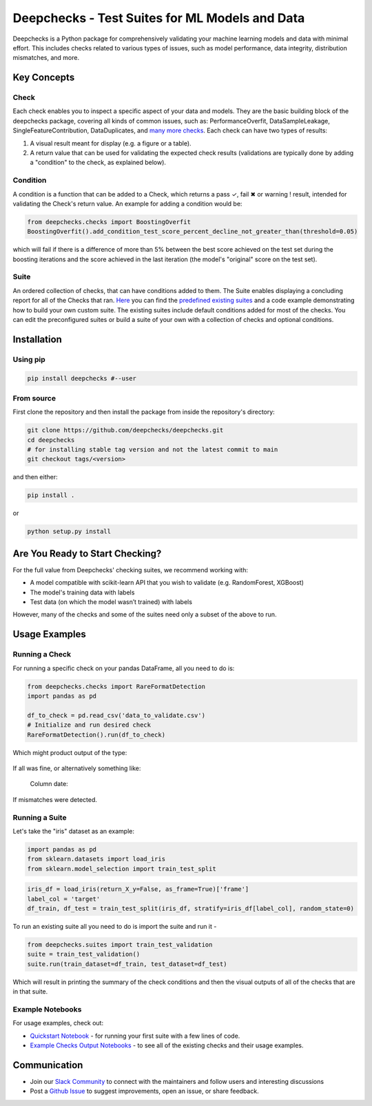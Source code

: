 .. raw:: html

   <!--
     ~ ----------------------------------------------------------------------------
     ~ Copyright (C) 2021 Deepchecks (https://www.deepchecks.com)
     ~
     ~ This file is part of Deepchecks.
     ~ Deepchecks is distributed under the terms of the GNU Affero General
     ~ Public License (version 3 or later).
     ~ You should have received a copy of the GNU Affero General Public License
     ~ along with Deepchecks.  If not, see <http://www.gnu.org/licenses/>.
     ~ ----------------------------------------------------------------------------
     ~
   -->

Deepchecks - Test Suites for ML Models and Data
===============================================

|pyVersions| |pkgVersion| |build| |Documentation Status|

Deepchecks is a Python package for comprehensively validating your
machine learning models and data with minimal effort. This includes
checks related to various types of issues, such as model performance,
data integrity, distribution mismatches, and more.

.. raw:: html

   <p align="center">
      <img src="docs/images/diagram.svg">
   </p>

Key Concepts
------------

Check
~~~~~

Each check enables you to inspect a specific aspect of your data and
models. They are the basic building block of the deepchecks package,
covering all kinds of common issues, such as: PerformanceOverfit,
DataSampleLeakage, SingleFeatureContribution, DataDuplicates, and `many
more checks <examples/checks>`__. Each check can have two types of
results:

1. A visual result meant for display (e.g. a figure or a table).
2. A return value that can be used for validating the expected check
   results (validations are typically done by adding a "condition" to
   the check, as explained below).

Condition
~~~~~~~~~

A condition is a function that can be added to a Check, which returns a
pass ✓, fail ✖ or warning ! result, intended for validating the Check's
return value. An example for adding a condition would be:

.. code:: python

   from deepchecks.checks import BoostingOverfit
   BoostingOverfit().add_condition_test_score_percent_decline_not_greater_than(threshold=0.05)

which will fail if there is a difference of more than 5% between the
best score achieved on the test set during the boosting iterations and
the score achieved in the last iteration (the model's "original" score
on the test set).

Suite
~~~~~

An ordered collection of checks, that can have conditions added to them.
The Suite enables displaying a concluding report for all of the Checks
that ran. `Here <deepchecks/suites>`__ you can find the `predefined
existing suites <deepchecks/suites>`__ and a code example demonstrating
how to build your own custom suite. The existing suites include default
conditions added for most of the checks. You can edit the preconfigured
suites or build a suite of your own with a collection of checks and
optional conditions.

Installation
------------

Using pip
~~~~~~~~~

.. code:: bash

   pip install deepchecks #--user

From source
~~~~~~~~~~~

First clone the repository and then install the package from inside the
repository's directory:

.. code:: bash

   git clone https://github.com/deepchecks/deepchecks.git
   cd deepchecks
   # for installing stable tag version and not the latest commit to main
   git checkout tags/<version>

and then either:

.. code:: bash

   pip install .

or

.. code:: bash

   python setup.py install

Are You Ready to Start Checking?
--------------------------------

For the full value from Deepchecks' checking suites, we recommend
working with:

-  A model compatible with scikit-learn API that you wish to validate
   (e.g. RandomForest, XGBoost)

-  The model's training data with labels

-  Test data (on which the model wasn’t trained) with labels

However, many of the checks and some of the suites need only a subset of
the above to run.

Usage Examples
--------------

Running a Check
~~~~~~~~~~~~~~~

For running a specific check on your pandas DataFrame, all you need to
do is:

.. code:: python

   from deepchecks.checks import RareFormatDetection
   import pandas as pd

   df_to_check = pd.read_csv('data_to_validate.csv')
   # Initialize and run desired check
   RareFormatDetection().run(df_to_check)

Which might product output of the type:

   .. raw:: html

      <h4>Rare Format Detection</h4>
      <p>Check whether columns have common formats (e.g. 'XX-XX-XXXX' for dates) and detects values that don't match.</p>
      <p><b>&#x2713;</b> Nothing found</p>

If all was fine, or alternatively something like:

   .. raw:: html

      <h4>Rare Format Detection</h4>
      <p>Check whether columns have common formats (e.g. 'XX-XX-XXXX' for dates) and detects values that don't match.</p>

   Column date:

   .. raw:: html

      <table border="1" class="dataframe" style="text-align: left;">
        <thead>
          <tr>
            <th class="blank level0" >&nbsp;</th>
            <th class="col_heading level0 col0" >digits and letters format (case sensitive)</th>
          </tr>
        </thead>
        <tbody>
          <tr>
            <th id="T_ae5e3_level0_row0" class="row_heading level0 row0" >ratio of rare samples</th>
            <td id="T_ae5e3_row0_col0" class="data row0 col0" >1.50% (3)</td>
          </tr>
          <tr>
            <th id="T_ae5e3_level0_row1" class="row_heading level0 row1" >common formats</th>
            <td id="T_ae5e3_row1_col0" class="data row1 col0" >['2020-00-00']</td>
          </tr>
          <tr>
            <th id="T_ae5e3_level0_row2" class="row_heading level0 row2" >examples for values in common formats</th>
            <td id="T_ae5e3_row2_col0" class="data row2 col0" >['2021-11-07']</td>
          </tr>
          <tr>
            <th id="T_ae5e3_level0_row3" class="row_heading level0 row3" >values in rare formats</th>
            <td id="T_ae5e3_row3_col0" class="data row3 col0" >['2021-Nov-04', '2021-Nov-05', '2021-Nov-06']</td>
          </tr>
        </tbody> </table>

If mismatches were detected.

Running a Suite
~~~~~~~~~~~~~~~

Let's take the "iris" dataset as an example:

.. code:: python

   import pandas as pd
   from sklearn.datasets import load_iris
   from sklearn.model_selection import train_test_split

.. code:: python

   iris_df = load_iris(return_X_y=False, as_frame=True)['frame']
   label_col = 'target'
   df_train, df_test = train_test_split(iris_df, stratify=iris_df[label_col], random_state=0)

To run an existing suite all you need to do is import the suite and run
it -

.. code:: python

   from deepchecks.suites import train_test_validation
   suite = train_test_validation()
   suite.run(train_dataset=df_train, test_dataset=df_test)

Which will result in printing the summary of the check conditions and
then the visual outputs of all of the checks that are in that suite.

Example Notebooks
~~~~~~~~~~~~~~~~~

For usage examples, check out:

-  `Quickstart
   Notebook <examples/howto-guides/quickstart_in_5_minutes.ipynb>`__ -
   for running your first suite with a few lines of code.
-  `Example Checks Output Notebooks <examples/checks>`__ - to see all of
   the existing checks and their usage examples.

Communication
-------------

-  Join our `Slack
   Community <https://join.slack.com/t/deepcheckscommunity/shared_invite/zt-y28sjt1v-PBT50S3uoyWui_Deg5L_jg>`__
   to connect with the maintainers and follow users and interesting
   discussions
-  Post a `Github
   Issue <https://github.com/deepchecks/deepchecks/issues>`__ to suggest
   improvements, open an issue, or share feedback.

.. |pyVersions| image:: https://img.shields.io/pypi/pyversions/deepchecks
.. |pkgVersion| image:: https://img.shields.io/pypi/v/deepchecks
.. |build| image:: https://github.com/deepchecks/deepchecks/actions/workflows/build.yml/badge.svg
.. |Documentation Status| image:: https://readthedocs.org/projects/deepchecks/badge/?version=latest
   :target: https://docs.deepchecks.com/en/latest/?badge=latest
